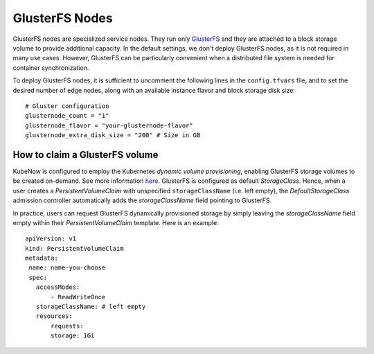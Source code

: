 GlusterFS Nodes
===============
GlusterFS nodes are specialized service nodes. They run only `GlusterFS <https://www.gluster.org>`_ and they are attached to a block storage volume to provide additional capacity. In the default settings, we don't deploy GlusterFS nodes, as it is not required in many use cases. However, GlusterFS can be particularly convenient when a distributed file system is needed for container synchronization.

To deploy GlusterFS nodes, it is sufficient to uncomment the following lines in the ``config.tfvars`` file, and to set the desired number of edge nodes, along with an available instance flavor and block storage disk size::

 # Gluster configuration
 glusternode_count = "1"
 glusternode_flavor = "your-glusternode-flavor"
 glusternode_extra_disk_size = "200" # Size in GB
 
How to claim a GlusterFS volume
-------------------------------
KubeNow is configured to employ the Kubernetes `dynamic volume provisioning`, enabling GlusterFS storage volumes to be created on-demand. See more information `here <https://kubernetes.io/docs/concepts/storage/dynamic-provisioning/>`_. GlusterFS is configured as default `StorageClass`. Hence, when a user creates a `PersistentVolumeClaim` with unspecified ``storageClassName`` (i.e. left empty), the `DefaultStorageClass` admission controller automatically adds the `storageClassName` field pointing to GlusterFS. 

In practice, users can request GlusterFS dynamically provisioned storage by simply leaving the `storageClassName` field empty within their `PersistentVolumeClaim` template. Here is an example::
   
 apiVersion: v1
 kind: PersistentVolumeClaim
 metadata:
  name: name-you-choose
  spec:
    accessModes:
        - ReadWriteOnce
    storageClassName: # left empty
    resources:
        requests:
        storage: 1Gi
